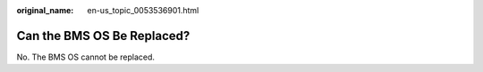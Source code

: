 :original_name: en-us_topic_0053536901.html

.. _en-us_topic_0053536901:

Can the BMS OS Be Replaced?
===========================

No. The BMS OS cannot be replaced.
